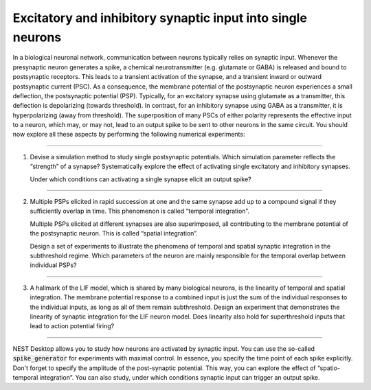 Excitatory and inhibitory synaptic input into single neurons
============================================================

In a biological neuronal network, communication between neurons typically relies on synaptic input. Whenever the
presynaptic neuron generates a spike, a chemical neurotransmitter (e.g. glutamate or GABA) is released and bound to
postsynaptic receptors. This leads to a transient activation of the synapse, and a transient inward or outward
postsynaptic current (PSC). As a consequence, the membrane potential of the postsynaptic neuron experiences a small
deflection, the postsynaptic potential (PSP). Typically, for an excitatory synapse using glutamate as a transmitter,
this deflection is depolarizing (towards threshold). In contrast, for an inhibitory synapse using GABA as a transmitter,
it is hyperpolarizing (away from threshold). The superposition of many PSCs of either polarity represents the effective
input to a neuron, which may, or may not, lead to an output spike to be sent to other neurons in the same circuit. You
should now explore all these aspects by performing the following numerical experiments:

----

.. card::

   .. image:: /_static/img/screenshots/lecture/single-neuron-spike-input-1.png

1. Devise a simulation method to study single postsynaptic potentials. Which simulation parameter reflects the
   “strength” of a synapse? Systematically explore the effect of activating single excitatory and inhibitory synapses.

   Under which conditions can activating a single synapse elicit an output spike?

----

.. card-carousel:: 1

   .. card::

      .. image:: /_static/img/screenshots/lecture/single-neuron-spike-input-2a.png

   .. card::

      .. image:: /_static/img/screenshots/lecture/single-neuron-spike-input-2b.png

2. Multiple PSPs elicited in rapid succession at one and the same synapse add up to a compound signal if they
   sufficiently overlap in time. This phenomenon is called “temporal integration”.

   Multiple PSPs elicited at different synapses are also superimposed, all contributing to the membrane potential of the
   postsynaptic neuron. This is called “spatial integration”.

   Design a set of experiments to illustrate the phenomena of temporal and spatial synaptic integration in the
   subthreshold regime. Which parameters of the neuron are mainly responsible for the temporal overlap between
   individual PSPs?

----

.. .. card::

3. A hallmark of the LIF model, which is shared by many biological neurons, is the linearity of temporal and spatial
   integration. The membrane potential response to a combined input is just the sum of the individual responses to the
   individual inputs, as long as all of them remain subthreshold. Design an experiment that demonstrates the linearity
   of synaptic integration for the LIF neuron model. Does linearity also hold for superthreshold inputs that lead to
   action potential firing?

----

NEST Desktop allows you to study how neurons are activated by synaptic input. You can use the so-called
:code:`spike_generator` for experiments with maximal control. In essence, you specify the time point of each spike
explicitly. Don't forget to specify the amplitude of the post-synaptic potential. This way, you can explore the effect
of “spatio-temporal integration”. You can also study, under which conditions synaptic input can trigger an output spike.
